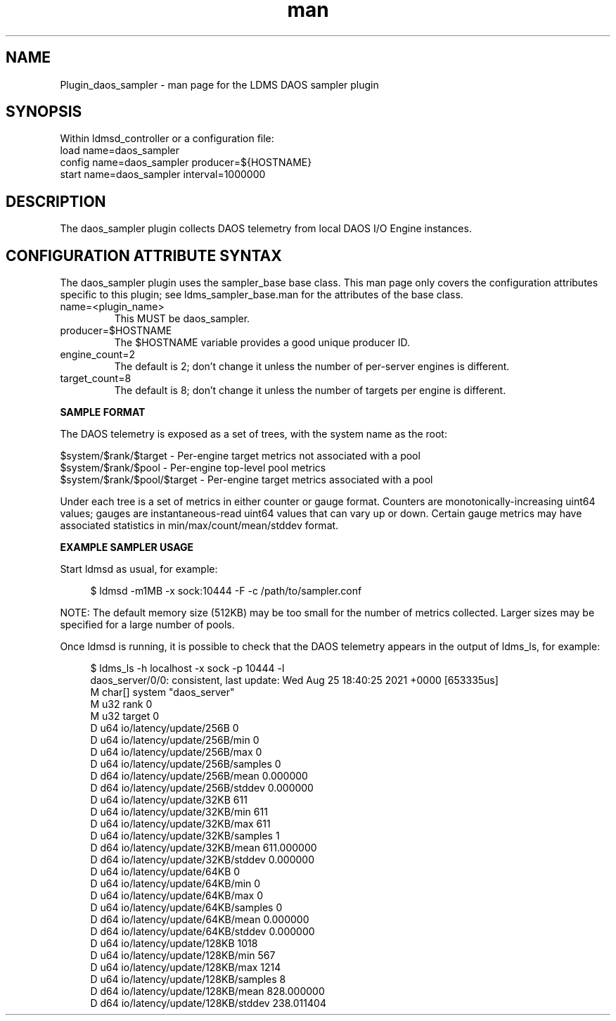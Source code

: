 .\" Manpage for Plugin_daos_sampler
.TH man 7 "28 Apr 2022" "v1" "LDMS Plugin daos_sampler man page"

.SH NAME
Plugin_daos_sampler - man page for the LDMS DAOS sampler plugin

.SH SYNOPSIS
Within ldmsd_controller or a configuration file:
.br
load name=daos_sampler
.br
config name=daos_sampler producer=${HOSTNAME}
.br
start name=daos_sampler interval=1000000

.SH DESCRIPTION
The daos_sampler plugin collects DAOS telemetry from local DAOS I/O Engine instances.

.SH CONFIGURATION ATTRIBUTE SYNTAX
The daos_sampler plugin uses the sampler_base base class. This man page only covers the
configuration attributes specific to this plugin; see ldms_sampler_base.man for the
attributes of the base class.

.TP
name=<plugin_name>
.br
This MUST be daos_sampler.
.TP
producer=$HOSTNAME
.br
The $HOSTNAME variable provides a good unique producer ID.
.TP
engine_count=2
.br
The default is 2; don't change it unless the number of per-server engines is different.
.TP
target_count=8
.br
The default is 8; don't change it unless the number of targets per engine is different.
.RE

.B SAMPLE FORMAT

The DAOS telemetry is exposed as a set of trees, with the system name as the root:

.PP
.EX
  $system/$rank/$target - Per-engine target metrics not associated with a pool
  $system/$rank/$pool - Per-engine top-level pool metrics
  $system/$rank/$pool/$target - Per-engine target metrics associated with a pool
.EE
.PP

Under each tree is a set of metrics in either counter or gauge format. Counters are
monotonically-increasing uint64 values; gauges are instantaneous-read uint64
values that can vary up or down. Certain gauge metrics may have associated statistics
in min/max/count/mean/stddev format.

.B EXAMPLE SAMPLER USAGE

Start ldmsd as usual, for example:

.PP
.in +4n
.EX
$ ldmsd -m1MB -x sock:10444 -F -c /path/to/sampler.conf
.EE
.in
.PP

NOTE: The default memory size (512KB) may be too small for the number of metrics collected.
Larger sizes may be specified for a large number of pools.

Once ldmsd is running, it is possible to check that the DAOS telemetry appears in the output
of ldms_ls, for example:

.PP
.in +4n
.EX
$ ldms_ls -h localhost -x sock -p 10444 -l
daos_server/0/0: consistent, last update: Wed Aug 25 18:40:25 2021 +0000 [653335us]
M char[]     system                                     "daos_server"
M u32        rank                                       0
M u32        target                                     0
D u64        io/latency/update/256B                     0
D u64        io/latency/update/256B/min                 0
D u64        io/latency/update/256B/max                 0
D u64        io/latency/update/256B/samples             0
D d64        io/latency/update/256B/mean                0.000000
D d64        io/latency/update/256B/stddev              0.000000
...
D u64        io/latency/update/32KB                     611
D u64        io/latency/update/32KB/min                 611
D u64        io/latency/update/32KB/max                 611
D u64        io/latency/update/32KB/samples             1
D d64        io/latency/update/32KB/mean                611.000000
D d64        io/latency/update/32KB/stddev              0.000000
D u64        io/latency/update/64KB                     0
D u64        io/latency/update/64KB/min                 0
D u64        io/latency/update/64KB/max                 0
D u64        io/latency/update/64KB/samples             0
D d64        io/latency/update/64KB/mean                0.000000
D d64        io/latency/update/64KB/stddev              0.000000
D u64        io/latency/update/128KB                    1018
D u64        io/latency/update/128KB/min                567
D u64        io/latency/update/128KB/max                1214
D u64        io/latency/update/128KB/samples            8
D d64        io/latency/update/128KB/mean               828.000000
D d64        io/latency/update/128KB/stddev             238.011404
.EE
.in
.PP
